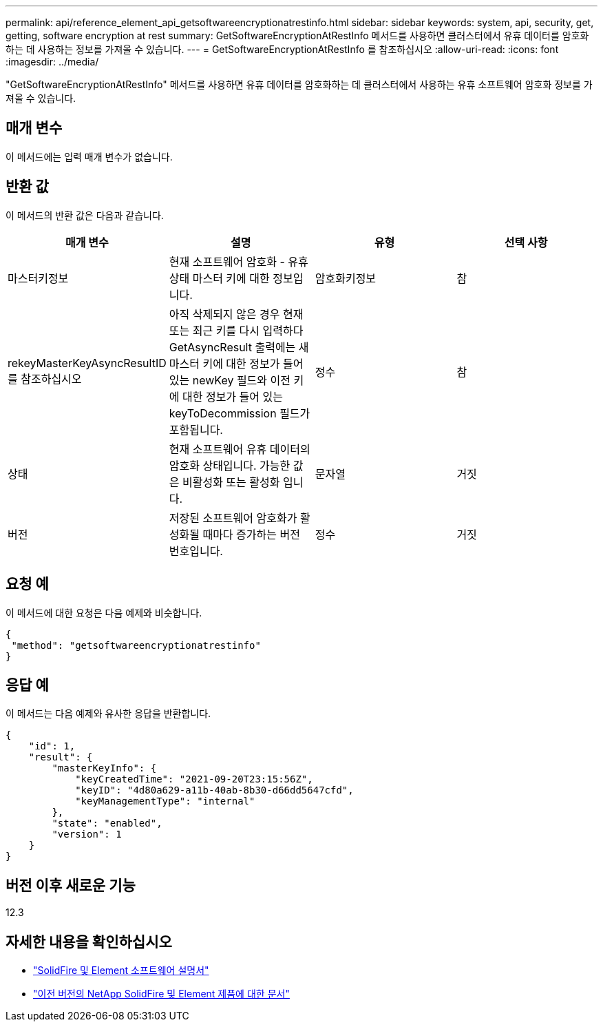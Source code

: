 ---
permalink: api/reference_element_api_getsoftwareencryptionatrestinfo.html 
sidebar: sidebar 
keywords: system, api, security, get, getting, software encryption at rest 
summary: GetSoftwareEncryptionAtRestInfo 메서드를 사용하면 클러스터에서 유휴 데이터를 암호화하는 데 사용하는 정보를 가져올 수 있습니다. 
---
= GetSoftwareEncryptionAtRestInfo 를 참조하십시오
:allow-uri-read: 
:icons: font
:imagesdir: ../media/


[role="lead"]
"GetSoftwareEncryptionAtRestInfo" 메서드를 사용하면 유휴 데이터를 암호화하는 데 클러스터에서 사용하는 유휴 소프트웨어 암호화 정보를 가져올 수 있습니다.



== 매개 변수

이 메서드에는 입력 매개 변수가 없습니다.



== 반환 값

이 메서드의 반환 값은 다음과 같습니다.

[cols="4*"]
|===
| 매개 변수 | 설명 | 유형 | 선택 사항 


| 마스터키정보 | 현재 소프트웨어 암호화 - 유휴 상태 마스터 키에 대한 정보입니다. | 암호화키정보 | 참 


| rekeyMasterKeyAsyncResultID 를 참조하십시오 | 아직 삭제되지 않은 경우 현재 또는 최근 키를 다시 입력하다 GetAsyncResult 출력에는 새 마스터 키에 대한 정보가 들어 있는 newKey 필드와 이전 키에 대한 정보가 들어 있는 keyToDecommission 필드가 포함됩니다. | 정수 | 참 


| 상태 | 현재 소프트웨어 유휴 데이터의 암호화 상태입니다. 가능한 값은 비활성화 또는 활성화 입니다. | 문자열 | 거짓 


| 버전 | 저장된 소프트웨어 암호화가 활성화될 때마다 증가하는 버전 번호입니다. | 정수 | 거짓 
|===


== 요청 예

이 메서드에 대한 요청은 다음 예제와 비슷합니다.

[listing]
----
{
 "method": "getsoftwareencryptionatrestinfo"
}
----


== 응답 예

이 메서드는 다음 예제와 유사한 응답을 반환합니다.

[listing]
----
{
    "id": 1,
    "result": {
        "masterKeyInfo": {
            "keyCreatedTime": "2021-09-20T23:15:56Z",
            "keyID": "4d80a629-a11b-40ab-8b30-d66dd5647cfd",
            "keyManagementType": "internal"
        },
        "state": "enabled",
        "version": 1
    }
}
----


== 버전 이후 새로운 기능

12.3

[discrete]
== 자세한 내용을 확인하십시오

* https://docs.netapp.com/us-en/element-software/index.html["SolidFire 및 Element 소프트웨어 설명서"]
* https://docs.netapp.com/sfe-122/topic/com.netapp.ndc.sfe-vers/GUID-B1944B0E-B335-4E0B-B9F1-E960BF32AE56.html["이전 버전의 NetApp SolidFire 및 Element 제품에 대한 문서"^]

